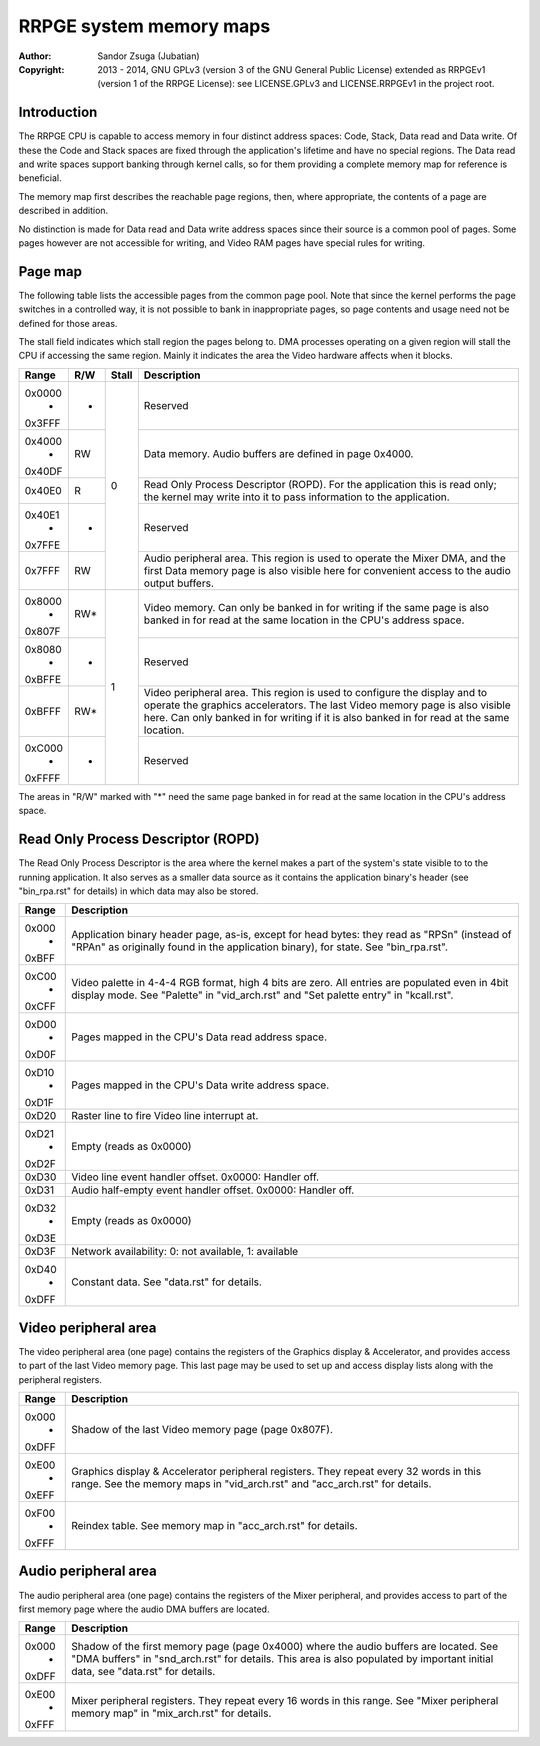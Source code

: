 
RRPGE system memory maps
==============================================================================

:Author:    Sandor Zsuga (Jubatian)
:Copyright: 2013 - 2014, GNU GPLv3 (version 3 of the GNU General Public
            License) extended as RRPGEv1 (version 1 of the RRPGE License): see
            LICENSE.GPLv3 and LICENSE.RRPGEv1 in the project root.




Introduction
------------------------------------------------------------------------------


The RRPGE CPU is capable to access memory in four distinct address spaces:
Code, Stack, Data read and Data write. Of these the Code and Stack spaces are
fixed through the application's lifetime and have no special regions. The Data
read and write spaces support banking through kernel calls, so for them
providing a complete memory map for reference is beneficial.

The memory map first describes the reachable page regions, then, where
appropriate, the contents of a page are described in addition.

No distinction is made for Data read and Data write address spaces since their
source is a common pool of pages. Some pages however are not accessible for
writing, and Video RAM pages have special rules for writing.




Page map
------------------------------------------------------------------------------


The following table lists the accessible pages from the common page pool. Note
that since the kernel performs the page switches in a controlled way, it is
not possible to bank in inappropriate pages, so page contents and usage need
not be defined for those areas.

The stall field indicates which stall region the pages belong to. DMA
processes operating on a given region will stall the CPU if accessing the
same region. Mainly it indicates the area the Video hardware affects when it
blocks.

+--------+-----+-------+-----------------------------------------------------+
| Range  | R/W | Stall | Description                                         |
+========+=====+=======+=====================================================+
| 0x0000 |     |       |                                                     |
|   -    |  -  |   0   | Reserved                                            |
| 0x3FFF |     |       |                                                     |
+--------+-----+       +-----------------------------------------------------+
| 0x4000 |     |       | Data memory. Audio buffers are defined in page      |
|   -    | RW  |       | 0x4000.                                             |
| 0x40DF |     |       |                                                     |
+--------+-----+       +-----------------------------------------------------+
|        |     |       | Read Only Process Descriptor (ROPD). For the        |
| 0x40E0 |  R  |       | application this is read only; the kernel may write |
|        |     |       | into it to pass information to the application.     |
+--------+-----+       +-----------------------------------------------------+
| 0x40E1 |     |       |                                                     |
|   -    |  -  |       | Reserved                                            |
| 0x7FFE |     |       |                                                     |
+--------+-----+       +-----------------------------------------------------+
|        |     |       | Audio peripheral area. This region is used to       |
| 0x7FFF | RW  |       | operate the Mixer DMA, and the first Data memory    |
|        |     |       | page is also visible here for convenient access to  |
|        |     |       | the audio output buffers.                           |
+--------+-----+-------+-----------------------------------------------------+
| 0x8000 |     |       | Video memory. Can only be banked in for writing if  |
|   -    | RW* |   1   | the same page is also banked in for read at the     |
| 0x807F |     |       | same location in the CPU's address space.           |
+--------+-----+       +-----------------------------------------------------+
| 0x8080 |     |       |                                                     |
|   -    |  -  |       | Reserved                                            |
| 0xBFFE |     |       |                                                     |
+--------+-----+       +-----------------------------------------------------+
|        |     |       | Video peripheral area. This region is used to       |
| 0xBFFF | RW* |       | configure the display and to operate the graphics   |
|        |     |       | accelerators. The last Video memory page is also    |
|        |     |       | visible here. Can only banked in for writing if it  |
|        |     |       | is also banked in for read at the same location.    |
+--------+-----+       +-----------------------------------------------------+
| 0xC000 |     |       |                                                     |
|   -    |  -  |       | Reserved                                            |
| 0xFFFF |     |       |                                                     |
+--------+-----+-------+-----------------------------------------------------+

The areas in "R/W" marked with "*" need the same page banked in for read at
the same location in the CPU's address space.




Read Only Process Descriptor (ROPD)
------------------------------------------------------------------------------


The Read Only Process Descriptor is the area where the kernel makes a part of
the system's state visible to to the running application. It also serves as a
smaller data source as it contains the application binary's header (see
"bin_rpa.rst" for details) in which data may also be stored.

+--------+-------------------------------------------------------------------+
| Range  | Description                                                       |
+========+===================================================================+
| 0x000  | Application binary header page, as-is, except for head bytes:     |
|   -    | they read as "RPS\n" (instead of "RPA\n" as originally found in   |
| 0xBFF  | the application binary), for state. See "bin_rpa.rst".            |
+--------+-------------------------------------------------------------------+
| 0xC00  | Video palette in 4-4-4 RGB format, high 4 bits are zero. All      |
|   -    | entries are populated even in 4bit display mode. See "Palette" in |
| 0xCFF  | "vid_arch.rst" and "Set palette entry" in "kcall.rst".            |
+--------+-------------------------------------------------------------------+
| 0xD00  |                                                                   |
|   -    | Pages mapped in the CPU's Data read address space.                |
| 0xD0F  |                                                                   |
+--------+-------------------------------------------------------------------+
| 0xD10  |                                                                   |
|   -    | Pages mapped in the CPU's Data write address space.               |
| 0xD1F  |                                                                   |
+--------+-------------------------------------------------------------------+
| 0xD20  | Raster line to fire Video line interrupt at.                      |
+--------+-------------------------------------------------------------------+
| 0xD21  |                                                                   |
|   -    | Empty (reads as 0x0000)                                           |
| 0xD2F  |                                                                   |
+--------+-------------------------------------------------------------------+
| 0xD30  | Video line event handler offset. 0x0000: Handler off.             |
+--------+-------------------------------------------------------------------+
| 0xD31  | Audio half-empty event handler offset. 0x0000: Handler off.       |
+--------+-------------------------------------------------------------------+
| 0xD32  |                                                                   |
|   -    | Empty (reads as 0x0000)                                           |
| 0xD3E  |                                                                   |
+--------+-------------------------------------------------------------------+
| 0xD3F  | Network availability: 0: not available, 1: available              |
+--------+-------------------------------------------------------------------+
| 0xD40  |                                                                   |
|   -    | Constant data. See "data.rst" for details.                        |
| 0xDFF  |                                                                   |
+--------+-------------------------------------------------------------------+




Video peripheral area
------------------------------------------------------------------------------


The video peripheral area (one page) contains the registers of the Graphics
display & Accelerator, and provides access to part of the last Video memory
page. This last page may be used to set up and access display lists along with
the peripheral registers.

+--------+-------------------------------------------------------------------+
| Range  | Description                                                       |
+========+===================================================================+
| 0x000  |                                                                   |
|   -    | Shadow of the last Video memory page (page 0x807F).               |
| 0xDFF  |                                                                   |
+--------+-------------------------------------------------------------------+
| 0xE00  | Graphics display & Accelerator peripheral registers. They repeat  |
|   -    | every 32 words in this range. See the memory maps in              |
| 0xEFF  | "vid_arch.rst" and "acc_arch.rst" for details.                    |
+--------+-------------------------------------------------------------------+
| 0xF00  |                                                                   |
|   -    | Reindex table. See memory map in "acc_arch.rst" for details.      |
| 0xFFF  |                                                                   |
+--------+-------------------------------------------------------------------+




Audio peripheral area
------------------------------------------------------------------------------


The audio peripheral area (one page) contains the registers of the Mixer
peripheral, and provides access to part of the first memory page where the
audio DMA buffers are located.

+--------+-------------------------------------------------------------------+
| Range  | Description                                                       |
+========+===================================================================+
| 0x000  | Shadow of the first memory page (page 0x4000) where the audio     |
|   -    | buffers are located. See "DMA buffers" in "snd_arch.rst" for      |
| 0xDFF  | details. This area is also populated by important initial data,   |
|        | see "data.rst" for details.                                       |
+--------+-------------------------------------------------------------------+
| 0xE00  | Mixer peripheral registers. They repeat every 16 words in this    |
|   -    | range. See "Mixer peripheral memory map" in "mix_arch.rst" for    |
| 0xFFF  | details.                                                          |
+--------+-------------------------------------------------------------------+
